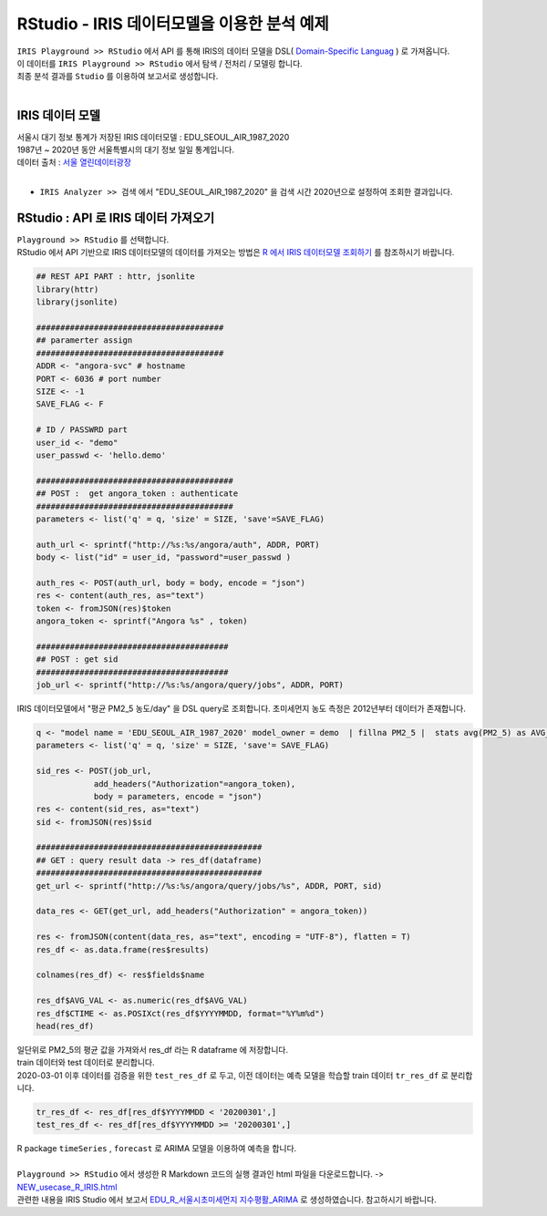 RStudio - IRIS 데이터모델을 이용한 분석 예제 
=============================================================================


| ``IRIS Playground >> RStudio`` 에서 API 를 통해 IRIS의 데이터 모델을 DSL( `Domain-Specific Languag <http://docs.iris.tools/manual/IRIS-Manual/IRIS-Discovery-Middleware/index.html#iris-discovery-middleware-service>`__ ) 로 가져옵니다.
| 이 데이터를 ``IRIS Playground >> RStudio`` 에서 탐색 / 전처리 / 모델링 합니다.
| 최종 분석 결과를 ``Studio`` 를 이용하여 보고서로 생성합니다.
|

----------------------------------------------
IRIS 데이터 모델
----------------------------------------------

| 서울시 대기 정보 통계가 저장된 IRIS 데이터모델  : EDU_SEOUL_AIR_1987_2020
| 1987년 ~ 2020년 동안 서울특별시의 대기 정보 일일 통계입니다.
| 데이터 출처 : `서울 열린데이터광장 <http://data.seoul.go.kr/dataList/OA-2218/S/1/datasetView.do>`__ 
|
- ``IRIS Analyzer >> 검색`` 에서 "EDU_SEOUL_AIR_1987_2020" 을 검색 시간 2020년으로 설정하여 조회한 결과입니다.

.. image:: images/R_IRIS_Ana_01.png
   :alt: R_IRIS 01


---------------------------------------------------------
RStudio : API 로 IRIS 데이터 가져오기
---------------------------------------------------------

| ``Playground >> RStudio`` 를 선택합니다.
| RStudio 에서 API 기반으로 IRIS 데이터모델의 데이터를 가져오는 방법은 `R 에서 IRIS 데이터모델 조회하기 <https://docs.iris.tools/manual/IRIS-Usecase/retrieve_data_from_iris_to_r/query_restapi_datamodel.html#r-iris-restapi>`__ 를 참조하시기 바랍니다.


.. code-block::

    ## REST API PART : httr, jsonlite
    library(httr)
    library(jsonlite)

    #######################################
    ## paramerter assign
    #######################################
    ADDR <- "angora-svc" # hostname
    PORT <- 6036 # port number
    SIZE <- -1
    SAVE_FLAG <- F

    # ID / PASSWRD part
    user_id <- "demo"
    user_passwd <- 'hello.demo'

    #########################################
    ## POST :  get angora_token : authenticate
    #########################################
    parameters <- list('q' = q, 'size' = SIZE, 'save'=SAVE_FLAG)

    auth_url <- sprintf("http://%s:%s/angora/auth", ADDR, PORT)
    body <- list("id" = user_id, "password"=user_passwd )

    auth_res <- POST(auth_url, body = body, encode = "json")
    res <- content(auth_res, as="text")
    token <- fromJSON(res)$token
    angora_token <- sprintf("Angora %s" , token)

    ########################################
    ## POST : get sid
    ########################################
    job_url <- sprintf("http://%s:%s/angora/query/jobs", ADDR, PORT)


| IRIS 데이터모델에서 "평균 PM2_5 농도/day" 을 DSL query로 조회합니다. 초미세먼지 농도 측정은 2012년부터 데이터가 존재합니다. 

.. code-block::

    q <- "model name = 'EDU_SEOUL_AIR_1987_2020' model_owner = demo  | fillna PM2_5 |  stats avg(PM2_5) as AVG_VAL by YYYYMMDD | sort YYYYMMDD"
    parameters <- list('q' = q, 'size' = SIZE, 'save'= SAVE_FLAG)

    sid_res <- POST(job_url,
                add_headers("Authorization"=angora_token),
                body = parameters, encode = "json")
    res <- content(sid_res, as="text")
    sid <- fromJSON(res)$sid

    ###############################################
    ## GET : query result data -> res_df(dataframe)
    ###############################################
    get_url <- sprintf("http://%s:%s/angora/query/jobs/%s", ADDR, PORT, sid)

    data_res <- GET(get_url, add_headers("Authorization" = angora_token))

    res <- fromJSON(content(data_res, as="text", encoding = "UTF-8"), flatten = T)
    res_df <- as.data.frame(res$results)

    colnames(res_df) <- res$fields$name

    res_df$AVG_VAL <- as.numeric(res_df$AVG_VAL)
    res_df$CTIME <- as.POSIXct(res_df$YYYYMMDD, format="%Y%m%d")
    head(res_df)

| 일단위로 PM2_5의 평균 값을 가져와서 res_df 라는 R dataframe 에 저장합니다. 
| train 데이터와 test 데이터로 분리합니다.
| 2020-03-01 이후 데이터를 검증을 위한 ``test_res_df`` 로 두고, 이전 데이터는 예측 모델을 학습할 train 데이터  ``tr_res_df`` 로 분리합니다.

.. code-block::

    tr_res_df <- res_df[res_df$YYYYMMDD < '20200301',]
    test_res_df <- res_df[res_df$YYYYMMDD >= '20200301',]
 
| R package ``timeSeries`` , ``forecast``  로 ARIMA 모델을 이용하여 예측을 합니다.
|
| ``Playground >> RStudio`` 에서 생성한 R Markdown 코드의 실행 결과인 html 파일을 다운로드합니다. ->  `NEW_usecase_R_IRIS.html <https://github.com/mobigen/IRIS-Usecase/blob/master/usecase_playground/images/NEW_usecase_R_IRIS.html>`__ 
| 관련한 내용을 IRIS Studio 에서 보고서 `EDU_R_서울시초미세먼지 지수평활_ARIMA <http://b-iris.mobigen.com:80/studio/exported/9ff2655ef1e547ca8d490bc842c059888998e753e81149b7a505cce9d05d1515>`__  로 생성하였습니다. 참고하시기 바랍니다.

